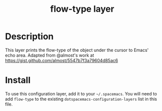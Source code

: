 #+TITLE: flow-type layer

* Table of Contents                                        :TOC_4_gh:noexport:
 - [[#description][Description]]
 - [[#install][Install]]

* Description
This layer prints the flow-type of the object under the cursor to Emacs' echo area.
Adapted from @almost's work at https://gist.github.com/almost/5547b7f3a79604d85ac6

* Install
To use this configuration layer, add it to your =~/.spacemacs=. You will need to
add =flow-type= to the existing =dotspacemacs-configuration-layers= list in this
file.

